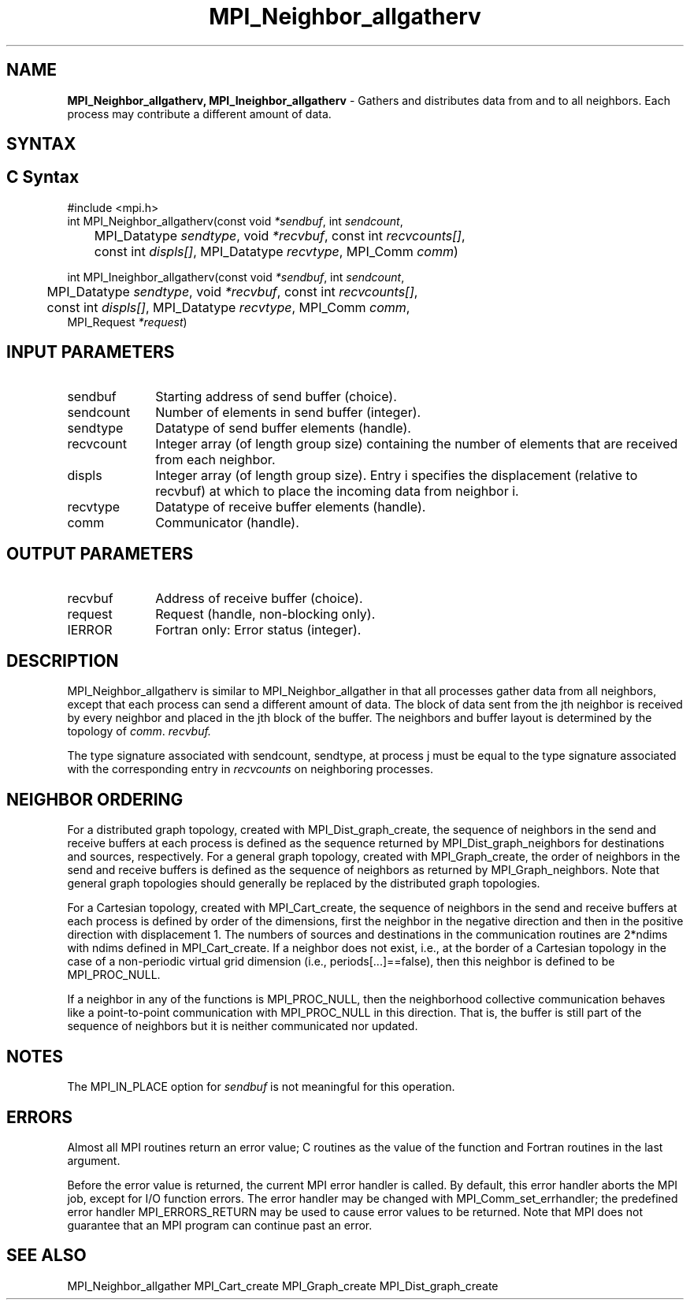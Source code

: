 .\" -*- nroff -*-
.\" Copyright 2013 Los Alamos National Security, LLC. All rights reserved.
.\" Copyright 2010 Cisco Systems, Inc.  All rights reserved.
.\" Copyright 2007-2008 Sun Microsystems, Inc.
.\" Copyright (c) 1996 Thinking Machines Corporation
.\" $COPYRIGHT$
.TH MPI_Neighbor_allgatherv 3 "Mar 31, 2022" "4.1.3" "Open MPI"
.SH NAME
\fBMPI_Neighbor_allgatherv, MPI_Ineighbor_allgatherv\fP \- Gathers and distributes data from and to all neighbors. Each process may contribute a different amount of data.

.SH SYNTAX
.ft R
.SH C Syntax
.nf
#include <mpi.h>
int MPI_Neighbor_allgatherv(const void\fI *sendbuf\fP, int\fI sendcount\fP,
	MPI_Datatype\fI sendtype\fP, void\fI *recvbuf\fP, const int\fI recvcounts[]\fP,
	const int\fI displs[]\fP, MPI_Datatype\fI recvtype\fP, MPI_Comm\fI comm\fP)

int MPI_Ineighbor_allgatherv(const void\fI *sendbuf\fP, int\fI sendcount\fP,
	MPI_Datatype\fI sendtype\fP, void\fI *recvbuf\fP, const int\fI recvcounts[]\fP,
	const int\fI displs[]\fP, MPI_Datatype\fI recvtype\fP, MPI_Comm\fI comm\fP,
        MPI_Request \fI*request\fP)

.fi
.SH INPUT PARAMETERS
.ft R
.TP 1i
sendbuf
Starting address of send buffer (choice).
.TP 1i
sendcount
Number of elements in send buffer (integer).
.TP 1i
sendtype
Datatype of send buffer elements (handle).
.TP 1i
recvcount
Integer array (of length group size) containing the number of elements that are received from each neighbor.
.TP 1i
displs
Integer array (of length group size). Entry i specifies the displacement (relative to recvbuf) at which to place the incoming data from neighbor i.
.TP 1i
recvtype
Datatype of receive buffer elements (handle).
.TP 1i
comm
Communicator (handle).
.sp
.SH OUTPUT PARAMETERS
.ft R
.TP 1i
recvbuf
Address of receive buffer (choice).
.TP 1i
request
Request (handle, non-blocking only).
.ft R
.TP 1i
IERROR
Fortran only: Error status (integer).

.SH DESCRIPTION
.ft R
MPI_Neighbor_allgatherv is similar to MPI_Neighbor_allgather in that all processes gather data from all neighbors, except that each process can send a different amount of data. The block of data sent from the jth neighbor is received by every neighbor and placed in the jth block of the buffer. The neighbors and buffer layout is determined by the topology of \fIcomm\fP.
.I recvbuf.
.sp
The type signature associated with sendcount, sendtype, at process j must be equal to the type signature associated with the corresponding entry in \fIrecvcounts\fP on neighboring processes.

.sp
.SH NEIGHBOR ORDERING
For a distributed graph topology, created with MPI_Dist_graph_create, the sequence of neighbors
in the send and receive buffers at each process is defined as the sequence returned by MPI_Dist_graph_neighbors
for destinations and sources, respectively. For a general graph topology, created with MPI_Graph_create, the order of
neighbors in the send and receive buffers is defined as the sequence of neighbors as returned by MPI_Graph_neighbors.
Note that general graph topologies should generally be replaced by the distributed graph topologies.

For a Cartesian topology, created with MPI_Cart_create, the sequence of neighbors in the send and receive
buffers at each process is defined by order of the dimensions, first the neighbor in the negative direction
and then in the positive direction with displacement 1. The numbers of sources and destinations in the
communication routines are 2*ndims with ndims defined in MPI_Cart_create. If a neighbor does not exist, i.e., at
the border of a Cartesian topology in the case of a non-periodic virtual grid dimension (i.e.,
periods[...]==false), then this neighbor is defined to be MPI_PROC_NULL.

If a neighbor in any of the functions is MPI_PROC_NULL, then the neighborhood collective communication behaves
like a point-to-point communication with MPI_PROC_NULL in this direction. That is, the buffer is still part of
the sequence of neighbors but it is neither communicated nor updated.

.SH NOTES
The MPI_IN_PLACE option for \fIsendbuf\fP is not meaningful for this operation.

.SH ERRORS
Almost all MPI routines return an error value; C routines as the value of the function and Fortran routines in the last argument.
.sp
Before the error value is returned, the current MPI error handler is
called. By default, this error handler aborts the MPI job, except for I/O function errors. The error handler
may be changed with MPI_Comm_set_errhandler; the predefined error handler MPI_ERRORS_RETURN may be used to cause error values to be returned. Note that MPI does not guarantee that an MPI program can continue past an error.

.SH SEE ALSO
.ft R
MPI_Neighbor_allgather
MPI_Cart_create
MPI_Graph_create
MPI_Dist_graph_create
